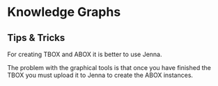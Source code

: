 * Knowledge Graphs

** Tips & Tricks

For creating TBOX and ABOX it is better to use Jenna.

The problem with the graphical tools is that once you have finished the TBOX you must upload it to Jenna to create the ABOX instances.
